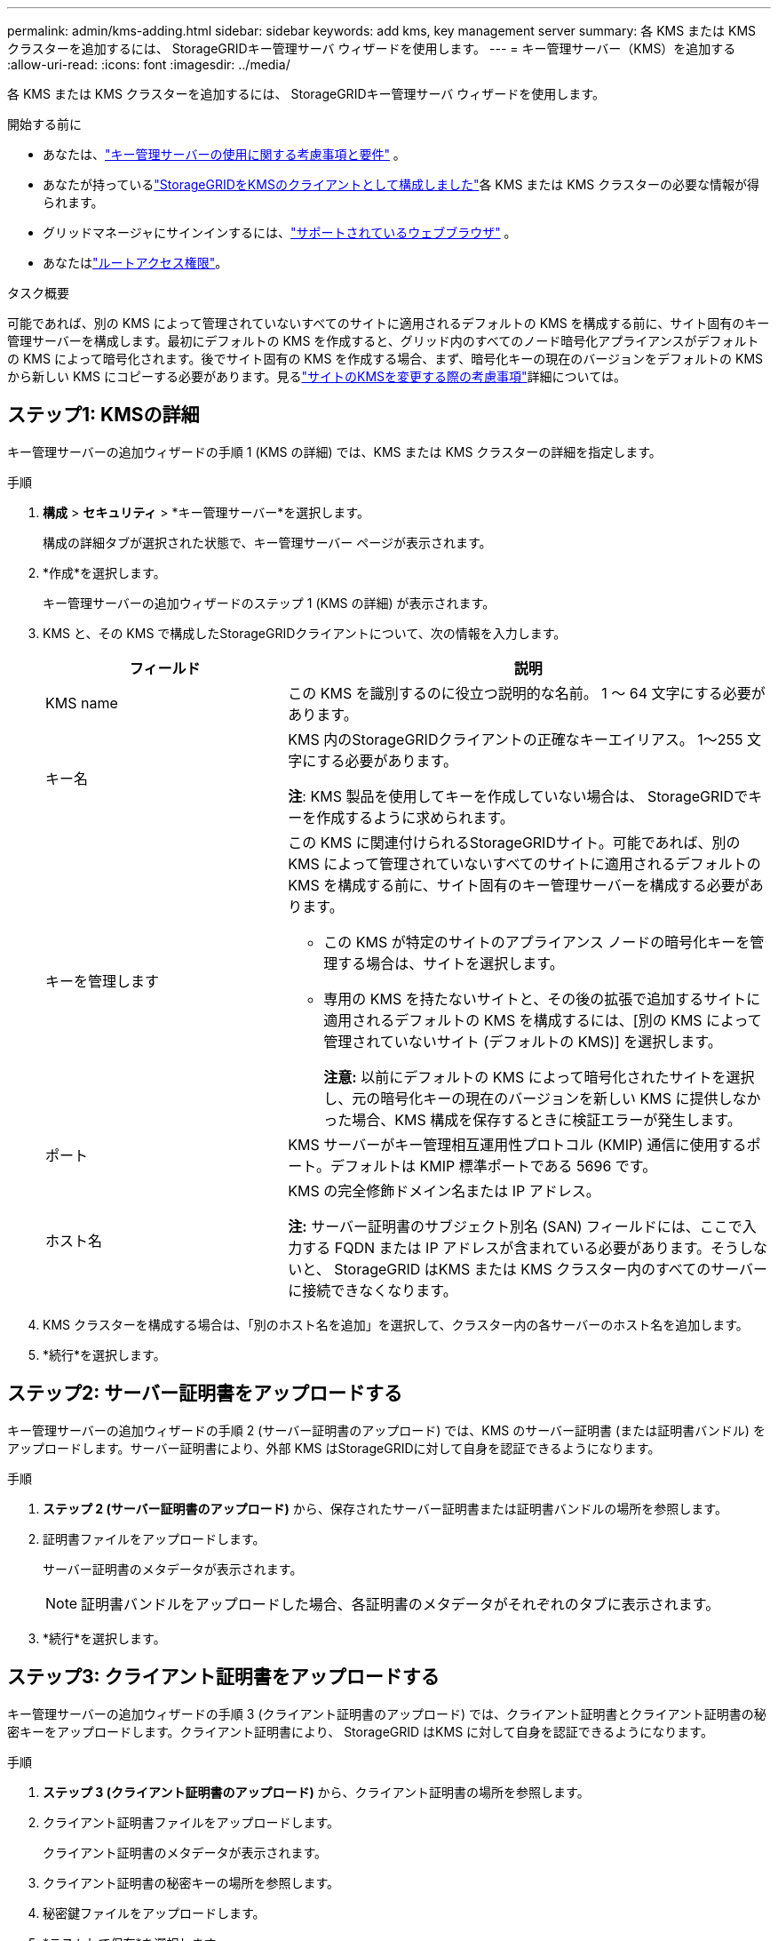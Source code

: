 ---
permalink: admin/kms-adding.html 
sidebar: sidebar 
keywords: add kms, key management server 
summary: 各 KMS または KMS クラスターを追加するには、 StorageGRIDキー管理サーバ ウィザードを使用します。 
---
= キー管理サーバー（KMS）を追加する
:allow-uri-read: 
:icons: font
:imagesdir: ../media/


[role="lead"]
各 KMS または KMS クラスターを追加するには、 StorageGRIDキー管理サーバ ウィザードを使用します。

.開始する前に
* あなたは、link:kms-considerations-and-requirements.html["キー管理サーバーの使用に関する考慮事項と要件"] 。
* あなたが持っているlink:kms-configuring-storagegrid-as-client.html["StorageGRIDをKMSのクライアントとして構成しました"]各 KMS または KMS クラスターの必要な情報が得られます。
* グリッドマネージャにサインインするには、link:../admin/web-browser-requirements.html["サポートされているウェブブラウザ"] 。
* あなたはlink:admin-group-permissions.html["ルートアクセス権限"]。


.タスク概要
可能であれば、別の KMS によって管理されていないすべてのサイトに適用されるデフォルトの KMS を構成する前に、サイト固有のキー管理サーバーを構成します。最初にデフォルトの KMS を作成すると、グリッド内のすべてのノード暗号化アプライアンスがデフォルトの KMS によって暗号化されます。後でサイト固有の KMS を作成する場合、まず、暗号化キーの現在のバージョンをデフォルトの KMS から新しい KMS にコピーする必要があります。見るlink:kms-considerations-for-changing-for-site.html["サイトのKMSを変更する際の考慮事項"]詳細については。



== ステップ1: KMSの詳細

キー管理サーバーの追加ウィザードの手順 1 (KMS の詳細) では、KMS または KMS クラスターの詳細を指定します。

.手順
. *構成* > *セキュリティ* > *キー管理サーバー*を選択します。
+
構成の詳細タブが選択された状態で、キー管理サーバー ページが表示されます。

. *作成*を選択します。
+
キー管理サーバーの追加ウィザードのステップ 1 (KMS の詳細) が表示されます。

. KMS と、その KMS で構成したStorageGRIDクライアントについて、次の情報を入力します。
+
[cols="1a,2a"]
|===
| フィールド | 説明 


 a| 
KMS name
 a| 
この KMS を識別するのに役立つ説明的な名前。  1 〜 64 文字にする必要があります。



 a| 
キー名
 a| 
KMS 内のStorageGRIDクライアントの正確なキーエイリアス。  1〜255 文字にする必要があります。

*注*: KMS 製品を使用してキーを作成していない場合は、 StorageGRIDでキーを作成するように求められます。



 a| 
キーを管理します
 a| 
この KMS に関連付けられるStorageGRIDサイト。可能であれば、別の KMS によって管理されていないすべてのサイトに適用されるデフォルトの KMS を構成する前に、サイト固有のキー管理サーバーを構成する必要があります。

** この KMS が特定のサイトのアプライアンス ノードの暗号化キーを管理する場合は、サイトを選択します。
** 専用の KMS を持たないサイトと、その後の拡張で追加するサイトに適用されるデフォルトの KMS を構成するには、[別の KMS によって管理されていないサイト (デフォルトの KMS)] を選択します。
+
*注意:* 以前にデフォルトの KMS によって暗号化されたサイトを選択し、元の暗号化キーの現在のバージョンを新しい KMS に提供しなかった場合、KMS 構成を保存するときに検証エラーが発生します。





 a| 
ポート
 a| 
KMS サーバーがキー管理相互運用性プロトコル (KMIP) 通信に使用するポート。デフォルトは KMIP 標準ポートである 5696 です。



 a| 
ホスト名
 a| 
KMS の完全修飾ドメイン名または IP アドレス。

*注:* サーバー証明書のサブジェクト別名 (SAN) フィールドには、ここで入力する FQDN または IP アドレスが含まれている必要があります。そうしないと、 StorageGRID はKMS または KMS クラスター内のすべてのサーバーに接続できなくなります。

|===
. KMS クラスターを構成する場合は、「別のホスト名を追加」を選択して、クラスター内の各サーバーのホスト名を追加します。
. *続行*を選択します。




== ステップ2: サーバー証明書をアップロードする

キー管理サーバーの追加ウィザードの手順 2 (サーバー証明書のアップロード) では、KMS のサーバー証明書 (または証明書バンドル) をアップロードします。サーバー証明書により、外部 KMS はStorageGRIDに対して自身を認証できるようになります。

.手順
. *ステップ 2 (サーバー証明書のアップロード)* から、保存されたサーバー証明書または証明書バンドルの場所を参照します。
. 証明書ファイルをアップロードします。
+
サーバー証明書のメタデータが表示されます。

+

NOTE: 証明書バンドルをアップロードした場合、各証明書のメタデータがそれぞれのタブに表示されます。

. *続行*を選択します。




== [[sg-create-key]]ステップ3: クライアント証明書をアップロードする

キー管理サーバーの追加ウィザードの手順 3 (クライアント証明書のアップロード) では、クライアント証明書とクライアント証明書の秘密キーをアップロードします。クライアント証明書により、 StorageGRID はKMS に対して自身を認証できるようになります。

.手順
. *ステップ 3 (クライアント証明書のアップロード)* から、クライアント証明書の場所を参照します。
. クライアント証明書ファイルをアップロードします。
+
クライアント証明書のメタデータが表示されます。

. クライアント証明書の秘密キーの場所を参照します。
. 秘密鍵ファイルをアップロードします。
. *テストして保存*を選択します。
+
キーが存在しない場合は、 StorageGRIDにキーを作成するように要求されます。

+
キー管理サーバーとアプライアンス ノード間の接続がテストされます。すべての接続が有効で、正しいキーが KMS に見つかった場合、新しいキー管理サーバーが [キー管理サーバー] ページのテーブルに追加されます。

+

NOTE: KMS を追加するとすぐに、[キー管理サーバー] ページの証明書のステータスが [不明] と表示されます。 StorageGRID が各証明書の実際のステータスを取得するには、最大 30 分かかる場合があります。現在のステータスを確認するには、Web ブラウザを更新する必要があります。

. *テストして保存* を選択したときにエラー メッセージが表示される場合は、メッセージの詳細を確認して *OK* を選択します。
+
たとえば、接続テストが失敗した場合、「422: 処理できないエンティティ」というエラーが表示されることがあります。

. 外部接続をテストせずに現在の構成を保存する必要がある場合は、「強制保存」を選択します。
+

CAUTION: *強制保存*を選択すると、KMS 構成は保存されますが、各アプライアンスからその KMS への外部接続はテストされません。構成に問題がある場合は、影響を受けるサイトでノード暗号化が有効になっているアプライアンス ノードを再起動できない可能性があります。問題が解決されるまで、データにアクセスできなくなる可能性があります。

. 確認の警告を確認し、構成を強制的に保存する場合は [*OK*] を選択します。
+
KMS 構成は保存されますが、KMS への接続はテストされません。


